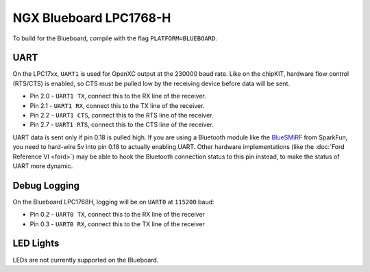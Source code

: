 NGX Blueboard LPC1768-H
================================

To build for the Blueboard, compile with the flag ``PLATFORM=BLUEBOARD``.

UART
----

On the LPC17xx, ``UART1`` is used for OpenXC output at the 230000 baud rate.
Like on the chipKIT, hardware flow control (RTS/CTS) is enabled, so CTS must be
pulled low by the receiving device before data will be sent.

- Pin 2.0 - ``UART1 TX``, connect this to the RX line of the receiver.
- Pin 2.1 - ``UART1 RX``, connect this to the TX line of the receiver.
- Pin 2.2 - ``UART1 CTS``, connect this to the RTS line of the receiver.
- Pin 2.7 - ``UART1 RTS``, connect this to the CTS line of the receiver.

UART data is sent only if pin 0.18 is pulled high. If you are using a Bluetooth
module like the `BlueSMiRF <https://www.sparkfun.com/products/10269>`_ from
SparkFun, you need to hard-wire 5v into pin 0.18 to actually enabling UART.
Other hardware implementations (like the :doc:`Ford Reference VI <ford>`) may be
able to hook the Bluetooth connection status to this pin instead, to make the
status of UART more dynamic.

Debug Logging
-------------

On the Blueboard LPC1768H, logging will be on ``UART0`` at ``115200`` baud:

- Pin 0.2 - ``UART0 TX``, connect this to the RX line of the receiver
- Pin 0.3 - ``UART0 RX``, connect this to the TX line of the receiver

LED Lights
----------

LEDs are not currently supported on the Blueboard.
